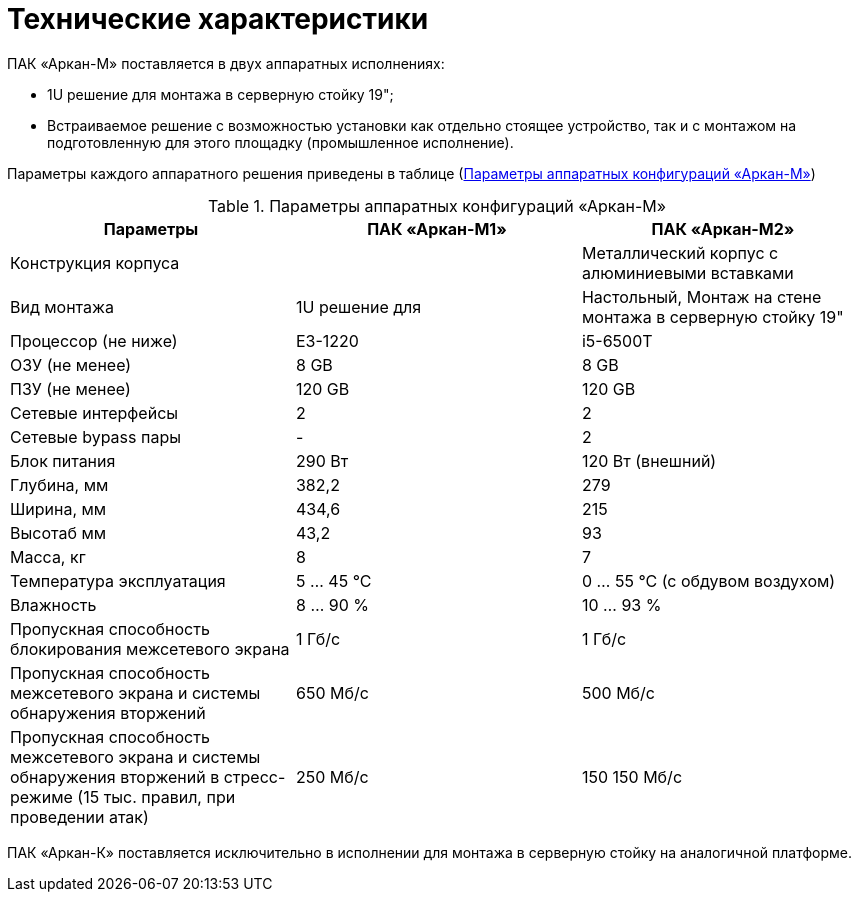:imagesdir: img

=	Технические характеристики

ПАК «Аркан-М» поставляется в двух аппаратных исполнениях:

•	1U решение для монтажа в серверную стойку 19";
•	Встраиваемое решение с возможностью установки как отдельно стоящее устройство, так и
с монтажом на подготовленную для этого площадку (промышленное исполнение).

Параметры каждого аппаратного решения приведены в таблице (<<tab_2>>)



[[tab_2]]
.Параметры аппаратных конфигураций «Аркан-М»
[columns=1,1,1]
|====
| Параметры           | ПАК «Аркан-М1»      | ПАК «Аркан-М2»

| Конструкция корпуса |                     | Металлический корпус с алюминиевыми вставками

| Вид монтажа         | 1U решение для      | Настольный, Монтаж на стене
                        монтажа в серверную
                        стойку 19"
| Процессор (не ниже) | E3-1220             | i5-6500T
| ОЗУ (не менее)      | 8 GB                | 8 GB
| ПЗУ (не менее)      | 120 GB              | 120 GB
| Сетевые интерфейсы  | 2                   | 2
| Сетевые bypass пары | -                   | 2
| Блок питания        | 290 Вт              | 120 Вт (внешний)
| Глубина, мм         | 382,2               | 279
| Ширина, мм          | 434,6               | 215
| Высотаб мм          | 43,2                | 93
| Масса, кг           | 8                   | 7
| Температура
  эксплуатация        | 5 ... 45 °С         | 0 ... 55 °С (с обдувом воздухом)
| Влажность           | 8 ... 90 %          | 10 ... 93 %
| Пропускная
  способность
  блокирования
  межсетевого экрана  | 1 Гб/с              | 1 Гб/с

| Пропускная
  способность
  межсетевого экрана
  и системы
  обнаружения
  вторжений           | 650 Мб/c            | 500 Мб/c

| Пропускная
  способность
  межсетевого
  экрана и
  системы обнаружения
  вторжений в
  стресс-режиме
  (15 тыс. правил,
  при проведении атак) | 250 Мб/c           | 150 150 Мб/c

|====

ПАК «Аркан-К» поставляется исключительно в исполнении для монтажа в серверную стойку на аналогичной платформе.

<<<<
